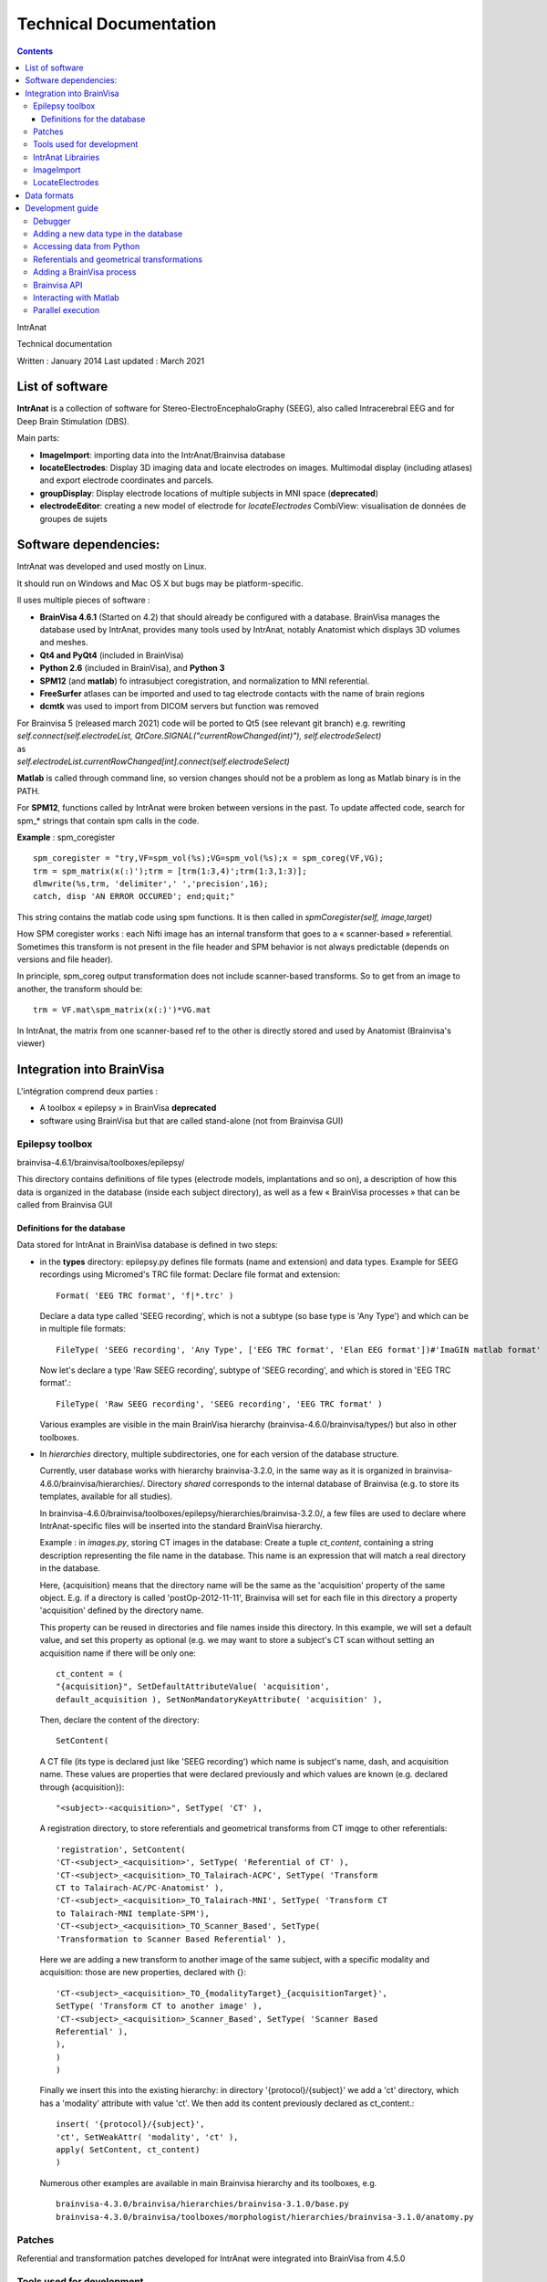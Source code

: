 Technical Documentation
***********************

.. contents::
   :depth: 3
..

IntrAnat

Technical documentation

Written : January 2014
Last updated : March 2021

List of software
===================

**IntrAnat** is a collection of software for Stereo-ElectroEncephaloGraphy (SEEG),
also called Intracerebral EEG and for Deep Brain Stimulation (DBS).

Main parts:

-  **ImageImport**: importing data into the IntrAnat/Brainvisa database

-  **locateElectrodes**: Display 3D imaging data and locate electrodes on
   images. Multimodal display (including atlases) and export electrode coordinates and parcels.

-  **groupDisplay**: Display electrode locations of multiple subjects in MNI space (**deprecated**)

-  **electrodeEditor**: creating a new model of electrode for *locateElectrodes*
   CombiView: visualisation de données de groupes de sujets

Software dependencies:
==========================

IntrAnat was developed and used mostly on Linux.

It should run on Windows and Mac OS X but bugs may be platform-specific.

Il uses multiple pieces of software :

-  **BrainVisa 4.6.1** (Started on 4.2) that should already be configured with a database.
   BrainVisa manages the database used by IntrAnat, provides many tools used by IntrAnat, notably
   Anatomist which displays 3D volumes and meshes.
-  **Qt4 and PyQt4** (included in BrainVisa)
-  **Python 2.6** (included in BrainVisa), and **Python 3**
-  **SPM12** (and **matlab**) fo intrasubject coregistration, and normalization to MNI referential.
-  **FreeSurfer** atlases can be imported and used to tag electrode contacts with the name of brain regions
-  **dcmtk** was used to import from DICOM servers but function was removed

| For Brainvisa 5 (released march 2021) code will be ported to Qt5 (see relevant git branch) e.g. rewriting
| *self.connect(self.electrodeList,
  QtCore.SIGNAL("currentRowChanged(int)"), self.electrodeSelect)*
| as
| *self.electrodeList.currentRowChanged[int].connect(self.electrodeSelect)*

**Matlab** is called through command line, so version changes should not be a problem
as long as Matlab binary is in the PATH.

For **SPM12**, functions called by IntrAnat were broken between versions in the past.
To update affected code, search for spm\_\* strings that contain spm calls in the code.

**Example** : spm_coregister ::

    spm_coregister = "try,VF=spm_vol(%s);VG=spm_vol(%s);x = spm_coreg(VF,VG);
    trm = spm_matrix(x(:)');trm = [trm(1:3,4)';trm(1:3,1:3)];
    dlmwrite(%s,trm, 'delimiter',' ','precision',16);
    catch, disp 'AN ERROR OCCURED'; end;quit;"

This string contains the matlab code using spm functions. It is then called
in *spmCoregister(self, image,target)*

How SPM coregister works : each Nifti image has an internal transform that goes to a
« scanner-based » referential. Sometimes this transform is not present in the file header
and SPM behavior is not always predictable (depends on versions and file header).

In principle, spm_coreg output transformation does not include scanner-based transforms.
So to get from an image to another, the transform should be::

    trm = VF.mat\spm_matrix(x(:)')*VG.mat

In IntrAnat, the matrix from one scanner-based ref to the other is directly stored and used by Anatomist
(Brainvisa's viewer)

Integration into BrainVisa
==========================

L'intégration comprend deux parties :

-  A toolbox « epilepsy » in BrainVisa **deprecated**
-  software using BrainVisa but that are called stand-alone (not from Brainvisa GUI)

Epilepsy toolbox
----------------

brainvisa-4.6.1/brainvisa/toolboxes/epilepsy/

This directory contains definitions of file types (electrode models, implantations
and so on), a description of how this data is organized in the database (inside
each subject directory), as well as a few « BrainVisa processes » that can be called from Brainvisa GUI

Definitions for the database
~~~~~~~~~~~~~~~~~~~~~~~~~~~~~~

Data stored for IntrAnat in BrainVisa database is defined in two steps:

-  in the **types** directory: epilepsy.py defines file formats (name
   and extension) and data types. Example for SEEG recordings using
   Micromed's TRC file format:
   Declare file format and extension::

      Format( 'EEG TRC format', 'f|*.trc' )

   Declare a data type called 'SEEG recording', which is not a subtype (so
   base type is 'Any Type')
   and which can be in multiple file formats::

      FileType( 'SEEG recording', 'Any Type', ['EEG TRC format', 'Elan EEG format'])#'ImaGIN matlab format'

   Now let's declare a type 'Raw SEEG recording', subtype of
   'SEEG recording', and which is stored in 'EEG TRC format'.::

      FileType( 'Raw SEEG recording', 'SEEG recording', 'EEG TRC format' )

   Various examples are visible in the main BrainVisa hierarchy
   (brainvisa-4.6.0/brainvisa/types/) but also in other toolboxes.
-  In *hierarchies* directory, multiple subdirectories, one for each version
   of the database structure.

   Currently, user database works with hierarchy brainvisa-3.2.0,
   in the same way as it is organized in brainvisa-4.6.0/brainvisa/hierarchies/.
   Directory *shared* corresponds to the internal database of Brainvisa (e.g. to
   store its templates, available for all studies).

   In brainvisa-4.6.0/brainvisa/toolboxes/epilepsy/hierarchies/brainvisa-3.2.0/,
   a few files are used to declare where IntrAnat-specific files will be inserted
   into the standard BrainVisa hierarchy.

   Example : in *images.py*, storing CT images in the database:
   Create a tuple *ct_content*, containing a string description representing
   the file name in the database. This name is an expression that will match
   a real directory in the database.

   Here, {acquisition} means that the directory name will be the same as the
   'acquisition' property of the same object. E.g. if a directory is called
   'postOp-2012-11-11', Brainvisa will set for each file in this directory
   a property 'acquisition' defined by the directory name.

   This property can be reused in directories and file names inside this directory.
   In this example, we will set a default value, and set this property as optional
   (e.g. we may want to store a subject's CT scan without setting an acquisition
   name if there will be only one::

      ct_content = (
      "{acquisition}", SetDefaultAttributeValue( 'acquisition',
      default_acquisition ), SetNonMandatoryKeyAttribute( 'acquisition' ),

   Then, declare the content of the directory::

      SetContent(

   A CT file (its type is declared just like 'SEEG recording') which name
   is subject's name, dash, and acquisition name. These values are properties
   that were declared previously and which values are known (e.g. declared
   through {acquisition})::

      "<subject>-<acquisition>", SetType( 'CT' ),

   A registration directory, to store referentials and geometrical transforms
   from CT imqge to other referentials::

      'registration', SetContent(
      'CT-<subject>_<acquisition>', SetType( 'Referential of CT' ),
      'CT-<subject>_<acquisition>_TO_Talairach-ACPC', SetType( 'Transform
      CT to Talairach-AC/PC-Anatomist' ),
      'CT-<subject>_<acquisition>_TO_Talairach-MNI', SetType( 'Transform CT
      to Talairach-MNI template-SPM'),
      'CT-<subject>_<acquisition>_TO_Scanner_Based', SetType(
      'Transformation to Scanner Based Referential' ),

   Here we are adding a new transform to another image of the same subject, with
   a specific modality and acquisition: those are new properties, declared with {}::

      'CT-<subject>_<acquisition>_TO_{modalityTarget}_{acquisitionTarget}',
      SetType( 'Transform CT to another image' ),
      'CT-<subject>_<acquisition>_Scanner_Based', SetType( 'Scanner Based
      Referential' ),
      ),
      )
      )

   Finally we insert this into the existing hierarchy:
   in directory '{protocol}/{subject}' we add a 'ct' directory, which has a 'modality'
   attribute with value 'ct'. We then add its content previously declared as ct_content.::

      insert( '{protocol}/{subject}',
      'ct', SetWeakAttr( 'modality', 'ct' ),
      apply( SetContent, ct_content)
      )

   Numerous other examples are available in main Brainvisa hierarchy and its toolboxes, e.g. ::

      brainvisa-4.3.0/brainvisa/hierarchies/brainvisa-3.1.0/base.py
      brainvisa-4.3.0/brainvisa/toolboxes/morphologist/hierarchies/brainvisa-3.1.0/anatomy.py

Patches
--------

Referential and transformation patches developed for IntrAnat were
integrated into BrainVisa from 4.5.0


Tools used for development
---------------------------

**Qt Designer / Qt Creator** to create Graphical User Interfaces.
It generates a .ui file that can be directly loaded from Python (e.g.
\__init_\_ function in ImageImportWindow)::

   from PyQt4 import uic
   self.ui = uic.loadUi("epilepsie-electrodes.ui", self)

Programmed using Python/PyQt with bindings included in BrainVisa.

Editors: Kate (on KDE), PyCharm.

IntrAnat Librairies
--------------------

Python files with useful functions:

-  *electrode.py* is used to manage electrode models and their display in Anatomist

-  *dicomutilities.py* (DEPRECATED) functions to read and access DICOM files and servers

-  *externalprocesses.py* allows to call external software (synchronous or asynchronous,
   with callback functions), especially to run matlab code.

-  *referentialconverter.py* defines an object storing multiple referentials and can convert
   coordinates from one referential to another.


ImageImport
--------------

*ImageImport* is used to add patients in the BrainVisa database,
import images (MRI, CT scans, PET scans...), de register these images
to normalize them with SPM12 (to MNI referential), and to run the main
segmentation process of BrainVisa to get brain meshes and sulci.
It can also import Freesurfer segmentations.

UI is defined in ImageImportWindow.ui

Main code is contained in the class *ImageImportWindow* in ImageImportWindow.py
and ImageImport.py is used to run it.

Software structure :

-  Buttons and other UI elements are connected to functions in \__init_\_ function
   of *ImageImportWindow* class::

     self.connect(self.ui.regSubjectCombo,
     QtCore.SIGNAL('currentIndexChanged(QString)'),
     self.setCurrentSubject)

   For PyQt5, newer syntax must be used::

     self.ui.regSubjectCombo.currentIndexChanged[str].connect(self.setCurrentSubject)

   In this example *regSubjectCombo* (a combo box of subjects in registration tab) emitting
   *currentIndexChanged* calls *self.setCurrentSubject* function.

-  code comments should help understand the code.

LocateElectrodes
----------------

LocateElectrodes allows to locate electrode models in post-implantation images
and export contact coordinates in multiple formats.
It can also display various data imported or computed
(e.g. cortical meshes from T1 MRI, CT scanner, T1, T2,
pre/post implantation/post-résection MRI...) and realistic 3D models of electrodes
(or even just contacts to improve visibility).

UI is defined in epilepsie-electrodes.ui

Software structure:
-  a few functions placed at the top of the file allow easier management of electrodes

- a main class defines functions linked to UI elements.


Data formats
==================

**Images :** MRI, CT, PET : Nifti (.nii) or compressed nifti (.nii.gz)

**SEEG**: TRC (Micromed) .eeg (ELAN). DEPRECATED: eeg signal is usually processed outside IntrAnat.

**Electrodes**: .elecmodel (python pickle format, could be converted to json).
   Elecmodel files are python dictionaries saved by pickle  library.
   An electrode is a list of cylinders as a dictionary::

      {'Plot1', {...}, 'Plot2':{...}, 'Element1':{...}}

   Elements are inactive parts of the electrode model, plots are electrical contacts.
   The electrode model is defined in a referential where the endpoint of the electrode
   is at 0,0,0, and the electrode is aligned to the Z axis. Z increases when we go towards
   the cable.
   Each part of the electrode is also defined by a dictionary::

     'Plot1': {'axis': 'Axe Z',
     'diameter': 0.80000000000000004,
     'length': 2.0,
     'position': [0.0, 0.0, 0.0],
     'type': 'Plot',
     'vector': [0.0, 0.0, 1.0]}

   Axis gives the main direction of the cylinder, diameter and length are in mm, position is
   the center of one circle of the cylinder, type (Plot or Element), and vector that is added to
   center to go to the other extremity of the cylinder.

   To import those files from python::

     import pickle
     f=open('Dixi-D08-15BM.elecdef')
     d=pickle.load(f)

** Electrode Implantations ** : .elecimplant (pickle or json), .pts, .txt

   Like elecmodel files, elecimplant files are python dictionaries saved by pickle
   They include deprecated '2mni' which used to store the linear transform to MNI referential,
   'ReferentialUuid' is a unique identifier of the referential used for electrode coordinates, which
   is Anatomist's native referential of the pre-operative T1 MRI.

   'electrodes' contains a list of electrodes. Each electrode is a dictionary with the following
   keys: 'entry' for coordinates of the entry point (on the skull), 'model' for electrode model name,
   'name' for the electrode name, 'target' for coordinates of the electrode endpoint::

     { '2mni': None,
       'ReferentialUuid': '2506a605-3d18-fa50-3557-a47922440c41',
       'electrodes': [{'entry': [126.82000732421875,
                                 121.16304779052734,
                                 135.00004577636719],
                       'model': 'Dixi-D08-08AM',
                       'name': 'A',
                       'target': [101.98080444335938,
                                  120.58821868896484,
                                  132.00001525878906]},
                      {'entry': …....},]
     }

Development guide
==================

Debugger
--------

Use ipython -q4thread File.py

Insert "import pdb;pdb.set_trace()" in the code where you want the debugger to start.

Use Database Browser in BrainVisa to check whether files in the database are correctly
indexed. « Update » the database from there can reset the index if it was damaged by a bug.

Adding a new data type in the database
---------------------------------------

(WARNING this may change in next major brainvisa version)

As explained (Data Formats, above) to add a new data type, its type
must be declared (for a new one), its place and name in the database too.

For example, adding a file for each patient to store the list of implanted
structures.

This file will be called structures_patientName.txt and will be in
« implantation » directory of each subject in the database. We need :

-  A **file format**, here the txt format, already declared in the database.
   If not, just add your format to
   brainvisa/toolboxes/epilepsy/types/epilepsy.py with a line like::

      Format( 'PTS format', 'f|*.pts' ) # For a .pts file format
      Format ( 'Powerpoint file', ["f|*.ppt","f|*.pptx"] ) # For a format with multiple extensions

   Already known formats may have been declared in
   brainvisa-4.6.0/brainvisa/types/\*.py (e.g. \*txt) or in other toolboxes :
   brainvisa-4.6.0/brainvisa/toolboxes/\*/types/\*.py

-  A **File type** "Implanted Structures", which is not a subtype of an existing type.
   "Right Side Implanted Structures" could be a subtype of "Implanted Structures".
   It is declared in brainvisa/toolboxes/epilepsy/types/epilepsy.py::

      FileType( '**Implanted Structures'**, 'Any Type', 'Text file' )

-  A declaration inside the **database hierarchy**: e.g. in
   brainvisa/toolboxes/epilepsy/hierarchies/brainvisa-3.2.0/electrodes.py

   In this file « implantation » is inserted into the subject directory
   Just add a line in its content, as for existing data::

     "structures_<subject>", SetType('**Implanted Structures**'),

   This means that in the implantation directory, there might be a file called
   structures_PatientName.txt which is of type 'Implanted Structures'.

Accessing data from Python
---------------------------
Use Brainvisa API::

   from brainvisa import axon
   axon.initializeProcesses()
   from brainvisa.data.readdiskitem import ReadDiskItem
   from brainvisa.data.writediskitem import WriteDiskItem

Finding all files of type 'Implanted Structures' from epileptic patients. We will use
file types and attributes from the database, e.g. '{protocol}' used to defined the directory
name in the hierarchy creates a 'protocol' attribute filled by the real name of the directory::

   rdi = ReadDiskItem( 'Implanted Structures', 'Text file' ,
   requiredAttributes={'protocol':'Epilepsy'} )
   # If you know subject name, add a constraint
   rdi2 = ReadDiskItem( 'Implanted Structures', 'Text file' ,
                         requiredAttributes={'protocol':'Epilepsy',
                         'subject' :'GRE_2021_TEST'} )
   # Getting the result as a list
   implStructures = list( rdi._findValues( {}, None, False ) )

_findValues is the one used because in 2014 there was only this internal function to access all results.
Returned objects are a list of ReadDiskItem. This object gives access to the file path and its attributes::

   implS = implStructures[0]
   print 'Subject '+implS.attributes()['subject']+'. File is here: '+ implS.fullPath()

If the file type can be loaded by Anatomist (e.g. an MRI)::

   from brainvisa import anatomist
   anatomist.loadObject(implS)

Or implS.fullPath() to read the file manually.

The logic to locate where to write the data is the same: just set the attributes andn file type you want
to write and BrainVisa will generate the path for you. To make things simpler, you can use an existing
ReadDiskItem to populate the properties and attribute. For example, we have a ReadDiskItem of type T1 MRI
and want to save our 'Implanted Structures' file for the same subject. File type and diskitem are all that
is required here::

   wdi = WriteDiskItem( 'Implanted Structures', 'Text file' )
   di = wdi.findValue({'subject':'monSujet', 'protocol':'Epilepsy'} )
   di2 = wdi.findValue(diskItemT1)
   print 'Output file: ' + di.fullPath()


Referentials and geometrical transformations
--------------------------------------------

Voxels in 3D images (MRI, CT, PET...) are located in space using a
**referential**. Most software use internally a **'native' referential**,
e.g. for Anatomist it is defined as position 0,0,0 at the center of the uppermost, righmost "deepmost" voxel.
Coordinates x,y,z are the distance in mm along the voxel matrix axes.

Unfortunately this convention varies between software.

DICOM format usually defines a transformation matrix which allow to compute the
position of image voxels in a physical referential. Converting from DICOM
to Nifti usually keeps this information in the Nifti header under the
**"scanner-based"** name. SPM uses this matrix for the coordinates it shows
when using the "display" button on an image. Loading an MRI in SPM, the matrix
can be displayed::

   a=spm_vol('GRE_2021_TEST.nii');a.mat

The BrainVisa commandline tool « AimsFileInfo GRE_2021_TEST.nii » also displays
the list of transform matrices in the Nifti file header::

   'referentials' : [ 'Scanner-based anatomical coordinates' ],
   'transformations' : [ [ -0.999992, 0, 0, 90.9604, 0, -1, 0, 134.016, 0, 0, -1, 121.85, 0, 0, 0, 1 ] ],

We call this referential **Scanner-based referential**.

BrainVisa can store in its database referentials and transforms to convert
from one to the other.
A referential has a unique identifier (UUID, as all other database objects).
Transformations are declared in the database with metadata to define from which
and to which referential they are going, which allows to load them automatically
(using TransformationManager object).

**ImageImport** thus stores the native and scanner-based referentials
and the trasnform between them for all imqges when importing.
Those files (.referential, .trm) are available in the registration directory
of all images imported into the database.

Entering the location of AC and PC will add transforms to Talairach referential.

Things get more complex while registering a post-operative MRI (or
CT, PET...) to a pre-operative MRI. SPM coregister
computes a transformation matrix from
scanner-based post-MRI referential towards pre-MRI scanner-based referential.

To convert coordinates from native T1-post referential to T1-pre native referential,
three transforms must be combined:

natif post → scanner-based post → scanner-based pre → natif pre.

**Frequent issue** : imqges processed through other software might lose
the scanner-based transformation matrix.
In that cas IntrAnat may interpret header transformations in an incorrect way.

There can be two different matrices in a Nifti header.
If None or both are called 'scanner-based', IntrAnat does not know which one
to use, and it can select a one different that another software such as SPM.
Registering this image using SPM, IntrAnat would not know which referential
was used by SPM to compute its matrix, so the results will be wrong.

**MNI referential**: SPM normalize computes both a linear transform
(a matrix, sur as .trm files) and a non-linear transform in the \_sn.mat file.

BrainVisa does not process nonlinear transforms; IntrAnat converts electrode contact
coordinates to MNI by a call to matlab and SPM. \_sn.mat transforms go from
scanner-based MRI referential to MNI referential.

BrainVisa API now contains a TransformationManager, which can look for
referentials and transforms linked to objects. It was updated from our patches
to automatically load needed transforms between the images stored by IntrAnat.

ReferentialConverter is an internal tool for IntrAnat used to declare
transformations (CA-CP, Talairach, Goetz or any linear transformation)
and to convert points coordinates from one referential to another.

Computing electrode contact (plot) coordinates:

-  electrode coordinates determined through IntrAnat's locateElectrodes
   are saved in T1-pre MRI native coordinates.
-  To export to .pts, those coordinates are transformed into scanner-based
-  Those coordinates are saved in a temporary file, matlab and SPM is used
   ton convert its nonlinear transform into a vector field (y_field.nii)
-  This vector field is used to convert coordinates to MNI in the temporary file.
-  When matlab is done the outpuut file is read again from Python and the PTS file is saved with MNI coordinates.

Adding a BrainVisa process
------------------------------

To get a process visible from BrainVisa main UI, just add a file to
brainvisa-4.6.0/brainvisa/toolboxes/epilepsy/processes.

This file must follow the standard BrainVisa model :
import some files, declare a signature (its parameters), a few variables (name...),
an init function and a run function to be called by the 'run' button in BrainVisa UI.

Here is a simple exemple. For more complex processes, use existing processes in other toolboxes::

   from neuroProcesses import \*
   import shfjGlobals
   from brainvisa import anatomist
   import glob, registration
   name = 'Anatomist Show Electrode Model' # Process name in BrainVisa UI
   userLevel = 0 # level 0 for everyone, level 1 : advanced users, level 2 experts
   roles = ('viewer',) # some process have custom roles. This one is a viewer and may be called to view this data type
   def validation(): # Validata parameter values
      anatomist.validation()
   # Here only one parameter, an electrode model file to be read
   signature = Signature(
      'model', ReadDiskItem( 'Electrode Model', 'Electrode Model format' ),
   )
   # May be used to fill some parameters with default values
   def initialization( self ):
      pass
   # This will be run when clicking on the 'run' button
   def execution( self, context ):
   a = anatomist.Anatomist()
   elec = ElectrodeEditorDialog(a)
   elec.open(self.model.fullPath()) # Using the parameter from the signature
   meshes = elecDialog.getAnatomistObjects()
   w = a.createWindow('Axial')
   a.addObjects(meshes, [w,])
   return (w, elec, meshes) # Return all objects that should not be destroyed when the function ends, here all 3D objects that are displayed

Brainvisa API
-------------

BrainVisa is mainly developed at CEA Neurospin by Denis Rivière, Yann Cointepas.
A lot of documentation is available online:

http://brainvisa.info

For python bindings, pyaims (3D coords, meshes, volumes...),
pyanatomist (load and display images and volumes in Anatomist).


Interacting with Matlab
------------------------

Function defined in externalprocesses.py exist to call matlab.

Simplest way is to write matlab code in a python string with %s for parameters
and ending by "quit;" as in ImageImport.py::

   from externalprocesses import \*
   spm_coregister = "VF=spm_vol(%s);VG=spm_vol(%s);x = spm_coreg(VF, VG);\\
   trm = spm_matrix(x(:)');trm = [trm(1:3,4)';trm(1:3,1:3)];\\
   dlmwrite(%s,trm, 'delimiter',' ','precision',16); \\
   quit;"

Set the parameters :

   call = spm_coregister%("'monFichier.img,1'", "'AutreFichier.img,1'","'fichierOutput'")

Execute it::

   matlabRun(call)

This is a **blocking function**, so the software will be locked until matlab computation is finished.

A **non-blocking call** is also available and creates a Qthread object.
Connecting to its end of execution signal allows to call a function. The object
must be stored to avoid destroyed the thread before it is finished, and the start function is used to start it::

   thr = matlabRunNB(call)
   thr.finished.connect(lambda:self.taskfinished(u"SPM Coregister ended", thr))
   self.threads.append(thr)
   thr.start()

Tu create a **temporary file** for matlab to write, one can be created::
   tempfile = getTmpFilePath('txt')

It must be **removed manually** after execution.

Parallel execution
--------------------

BrainVisa ships with soma-workflow that can manage parallel execution.
IntrAnat does not use it yet.
http://brainvisa.info/soma/soma-workflow/index.html
